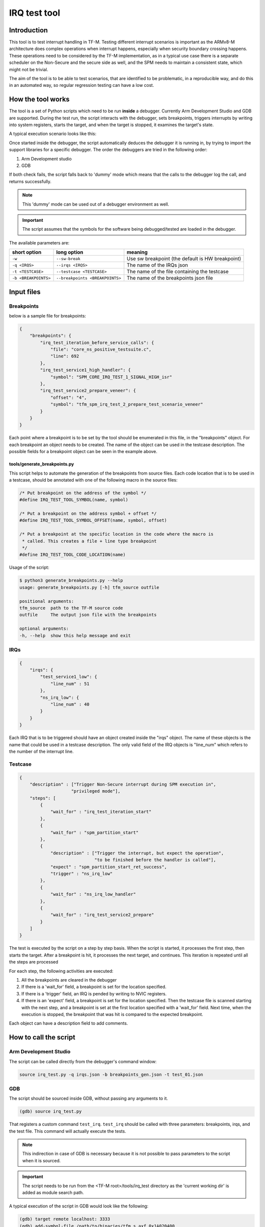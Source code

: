 #############
IRQ test tool
#############

************
Introduction
************

This tool is to test interrupt handling in TF-M. Testing different interrupt
scenarios is important as the ARMv8-M architecture does complex operations when
interrupt happens, especially when security boundary crossing happens. These
operations need to be considered by the TF-M implementation, as in a typical use
case there is a separate scheduler on the Non-Secure and the secure side as
well, and the SPM needs to maintain a consistent state, which might not be
trivial.

The aim of the tool is to be able to test scenarios, that are identified to be
problematic, in a reproducible way, and do this in an automated way, so regular
regression testing can have a low cost.

******************
How the tool works
******************

The tool is a set of Python scripts which need to be run **inside** a debugger.
Currently Arm Development Studio and GDB are supported. During the test run, the
script interacts with the debugger, sets breakpoints, triggers interrupts by
writing into system registers, starts the target, and when the target is
stopped, it examines the target's state.

A typical execution scenario looks like this:

.. uml::

    @startuml

    participant CPU
    participant Debugger

    CPU -> CPU: start_from_reset_handler
    activate CPU

    Debugger -> CPU: Attach  & pause
    deactivate CPU
    Debugger-> Debugger: start_script
    Activate Debugger

    note right
    Read config files ...

    execute step 1
    end note

    Debugger -> CPU: set_breakpoint

    Debugger -> CPU: Continue
    deactivate Debugger
    activate CPU


    ... executing ...

    loop for all the remaining steps

        CPU->Debugger: bkpt hit
        deactivate CPU
        activate Debugger

        note right
        Sanity check on the triggered breakpoint
        (is this the breakpoint expected)
        If so, continue the sequence
        end note

        Debugger -> CPU: set_breakpoint

        alt if required by step
            Debugger -> CPU: set interrupt pending
        end alt

        Debugger -> CPU: Continue
        deactivate Debugger
        activate CPU

        ... executing ...

    end loop

    CPU->Debugger: bkpt hit
    deactivate CPU
    activate Debugger

    Debugger->Debugger: End of script
    Deactivate Debugger


    @enduml

Once started inside the debugger, the script automatically deduces the debugger
it is running in, by trying to import the support libraries for a specific
debugger. The order the debuggers are tried in the following order:

#. Arm Development studio
#. GDB

If both check fails, the script falls back to 'dummy' mode which means that the
calls to the debugger log the call, and returns successfully.

.. note::

    This 'dummy' mode can be used out of a debugger environment as well.

.. important::

    The script assumes that the symbols for the software being debugged/tested
    are loaded in the debugger.

The available parameters are:

+----------------------+---------------------------------+--------------------------------------------------+
| short option         | long option                     | meaning                                          |
+======================+=================================+==================================================+
| ``-w``               | ``--sw-break``                  | Use sw breakpoint (the default is HW breakpoint) |
+----------------------+---------------------------------+--------------------------------------------------+
| ``-q <IRQS>``        | ``--irqs <IRQS>``               | The name of the IRQs json                        |
+----------------------+---------------------------------+--------------------------------------------------+
| ``-t <TESTCASE>``    | ``--testcase <TESTCASE>``       | The name of the file containing the testcase     |
+----------------------+---------------------------------+--------------------------------------------------+
| ``-b <BREAKPOINTS>`` | ``--breakpoints <BREAKPOINTS>`` | The name of the breakpoints json file            |
+----------------------+---------------------------------+--------------------------------------------------+

***********
Input files
***********

Breakpoints
===========

below is a sample file for breakpoints:

.. code:: json

    {
        "breakpoints": {
            "irq_test_iteration_before_service_calls": {
                "file": "core_ns_positive_testsuite.c",
                "line": 692
            },
            "irq_test_service1_high_handler": {
                "symbol": "SPM_CORE_IRQ_TEST_1_SIGNAL_HIGH_isr"
            },
            "irq_test_service2_prepare_veneer": {
                "offset": "4",
                "symbol": "tfm_spm_irq_test_2_prepare_test_scenario_veneer"
            }
        }
    }

Each point where a breakpoint is to be set by the tool should be enumerated in
this file, in the "breakpoints" object. For each breakpoint an object needs to
be created. The name of the object can be used in the testcase description. The
possible fields for a breakpoint object can be seen in the example above.

tools/generate_breakpoints.py
-----------------------------

This script helps to automate the generation of the breakpoints from source files.
Each code location that is to be used in a testcase, should be annotated with
one of the following macro in the source files:

.. code:: c

    /* Put breakpoint on the address of the symbol */
    #define IRQ_TEST_TOOL_SYMBOL(name, symbol)

    /* Put a breakpoint on the address symbol + offset */
    #define IRQ_TEST_TOOL_SYMBOL_OFFSET(name, symbol, offset)

    /* Put a breakpoint at the specific location in the code where the macro is
     * called. This creates a file + line type breakpoint
     */
    #define IRQ_TEST_TOOL_CODE_LOCATION(name)

Usage of the script:

.. code::

    $ python3 generate_breakpoints.py --help
    usage: generate_breakpoints.py [-h] tfm_source outfile

    positional arguments:
    tfm_source  path to the TF-M source code
    outfile     The output json file with the breakpoints

    optional arguments:
    -h, --help  show this help message and exit



IRQs
====

.. code:: json

    {
        "irqs": {
            "test_service1_low": {
                "line_num" : 51
            },
            "ns_irq_low": {
                "line_num" : 40
            }
        }
    }

Each IRQ that is to be triggered should have an object created inside the "irqs"
object. The name of these objects is the name that could be used in a testcase
description. The only valid field of the IRQ objects is "line_num" which refers
to the number of the interrupt line.

Testcase
========

.. code:: json

    {
        "description" : ["Trigger Non-Secure interrupt during SPM execution in",
                        "privileged mode"],
        "steps": [
            {
                "wait_for" : "irq_test_iteration_start"
            },
            {
                "wait_for" : "spm_partition_start"
            },
            {
                "description" : ["Trigger the interrupt, but expect the operation",
                                 "to be finished before the handler is called"],
                "expect" : "spm_partition_start_ret_success",
                "trigger" : "ns_irq_low"
            },
            {
                "wait_for" : "ns_irq_low_handler"
            },
            {
                "wait_for" : "irq_test_service2_prepare"
            }
        ]
    }

The test is executed by the script on a step by step basis. When the script is
started, it processes the first step, then starts the target. After a breakpoint
is hit, it processes the next target, and continues. This iteration is repeated
until all the steps are processed

For each step, the following activities are executed:

#. All the breakpoints are cleared in the debugger
#. If there is a 'wait_for' field, a breakpoint is set for the location
   specified.
#. If there is a 'trigger' field, an IRQ is pended by writing to NVIC
   registers.
#. If there is an 'expect' field, a breakpoint is set for the location
   specified. Then the testcase file is scanned starting with the next step,
   and a breakpoint is set at the first location specified with a 'wait_for'
   field. Next time, when the execution is stopped, the breakpoint that was hit
   is compared to the expected breakpoint.

Each object can have a description field to add comments.

**********************
How to call the script
**********************

Arm Development Studio
======================

The script can be called directly from the debugger's command window:

.. code:: shell

    source irq_test.py -q irqs.json -b breakpoints_gen.json -t test_01.json

GDB
===

The script should be sourced inside GDB, without passing any arguments to
it.

.. code:: shell

    (gdb) source irq_test.py


That registers a custom command ``test_irq``. ``test_irq`` should be called
with three parameters: breakpoints, irqs, and the test file. This command will
actually execute the tests.

.. note::

    This indirection in case of GDB is necessary because it is not possible to
    pass parameters to the script when it is sourced.

.. important::

    The script needs to be run from the <TF-M root>/tools/irq_test directory
    as the 'current working dir' is added as module search path.

A typical execution of the script in GDB would look like the following:

.. code::

    (gdb) target remote localhost: 3333
    (gdb) add-symbol-file /path/to/binaries/tfm_s.axf 0x1A020400
    (gdb) add-symbol-file /path/to/binaries/tfm_ns.axf 0x0A070400
    (gdb) add-symbol-file /path/to/binaries/mcuboot.axf 0x1A000000
    (gdb) source /path/to/script/irq_test.py
    (gdb) test_irq -q /path/to/data/irqs.json -b /path/to/data/breakpoints.json -t /path/to/data/test_03.json

.. note::
    ``add-symbol-file`` command is used above as other commands like ``file``
    and ``symbol-file`` seem to be dropping the previously loaded symbols. The
    addresses the axf files are loaded at are depending on the platform they
    are built to. The address needs to be specified is the start of the code
    section

**********************
Implementation details
**********************

Class hierarchy:

.. uml::

    @startuml

    class gdb.Command
    note right: Library provided by GDB

    class TestIRQsCommand
    note right: Only used in case debugger is GDB

    gdb.Command <|.. TestIRQsCommand : implements

    TestIRQsCommand o-- TestExecutor : Creates >

    "<Main>" o-- TestExecutor : Creates >
    note right on link
    Only if running in Arm DS
    end note

    TestExecutor o-- AbstractDebugger : has a concrete >

    AbstractDebugger <|.. GDBDebugger     : implements
    AbstractDebugger <|.. DummyDebugger   : implements
    AbstractDebugger <|.. ArmDSDebugger   : implements

    GDBDebugger o-- Breakpoint : has multiple >

    GDBDebugger     o-- Location : has multiple >
    DummyDebugger   o-- Location : has multiple >
    ArmDSDebugger   o-- Location : has multiple >

    @enduml


*****************************
Possible further improvements
*****************************

- Add priority property to the IRQs data file
- Add possibility to run randomized scenarios, to realise stress testing.


--------------

*Copyright (c) 2020, Arm Limited. All rights reserved.*
